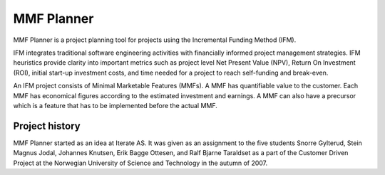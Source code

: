 MMF Planner
===========

MMF Planner is a project planning tool for projects using the Incremental
Funding Method (IFM).

IFM integrates traditional software engineering activities with financially
informed project management strategies. IFM heuristics provide clarity into
important metrics such as project level Net Present Value (NPV), Return On
Investment (ROI), initial start-up investment costs, and time needed for a
project to reach self-funding and break-even.

An IFM project consists of Minimal Marketable Features (MMFs). A MMF has
quantifiable value to the customer. Each MMF has economical figures according
to the estimated investment and earnings. A MMF can also have a precursor which
is a feature that has to be implemented before the actual MMF.


Project history
---------------

MMF Planner started as an idea at Iterate AS. It was given as an assignment to
the five students Snorre Gylterud, Stein Magnus Jodal, Johannes Knutsen, Erik
Bagge Ottesen, and Ralf Bjarne Taraldset as a part of the Customer Driven
Project at the Norwegian University of Science and Technology in the autumn of
2007.
